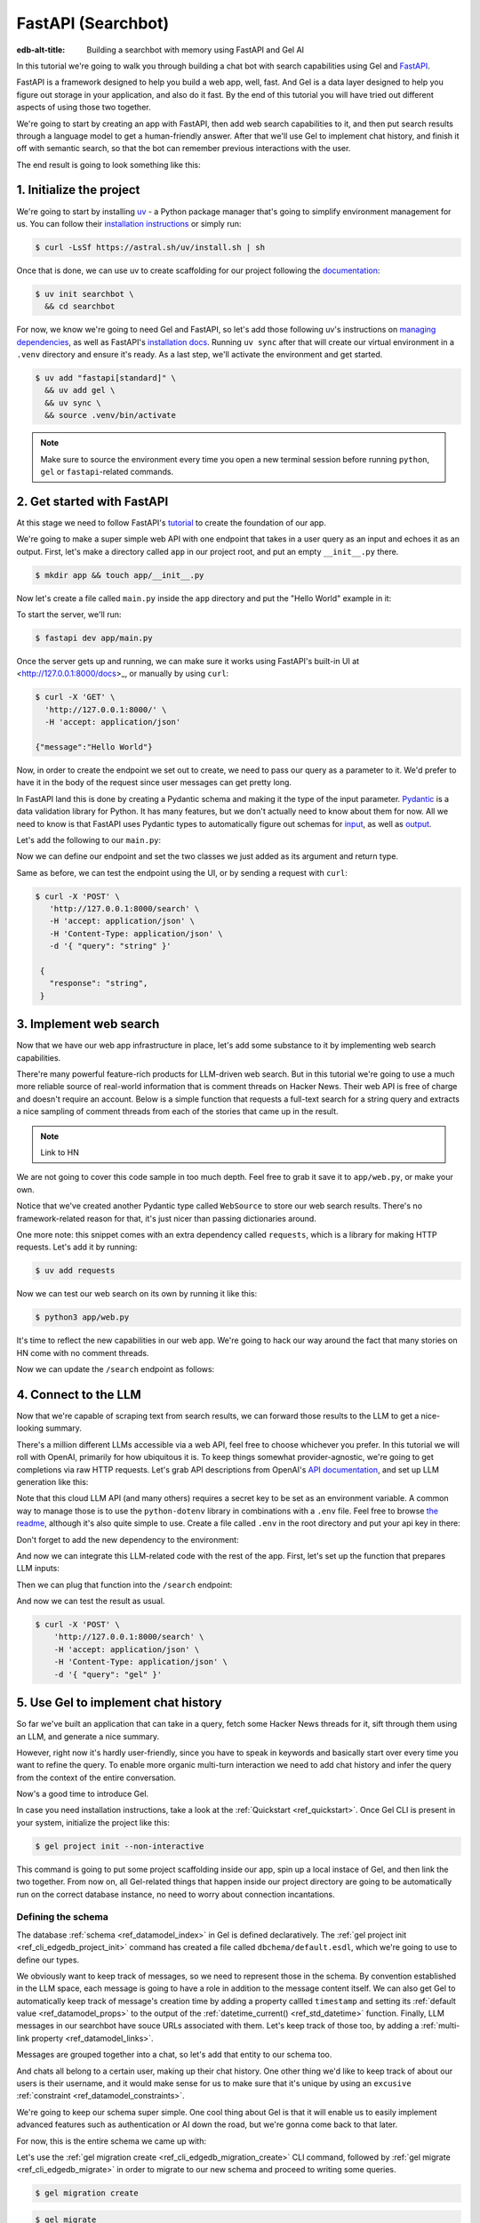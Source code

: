 .. _ref_guide_fastapi_gelai_searchbot:

===================
FastAPI (Searchbot)
===================

:edb-alt-title: Building a searchbot with memory using FastAPI and Gel AI

In this tutorial we're going to walk you through building a chat bot with search
capabilities using Gel and `FastAPI <https://fastapi.tiangolo.com/>`_.

FastAPI is a framework designed to help you build a web app, well, fast. And Gel
is a data layer designed to help you figure out storage in your application, and
also do it fast. By the end of this tutorial you will have tried out different
aspects of using those two together.

We're going to start by creating an app with FastAPI, then add web search
capabilities to it, and then put search results through a language model to get
a human-friendly answer. After that we'll use Gel to implement chat history, and
finish it off with semantic search, so that the bot can remember previous
interactions with the user.

The end result is going to look something like this:

.. image::
    /docs/tutorials/placeholder.png
    :alt: Placeholder
    :width: 100%

1. Initialize the project
=========================

We're going to start by installing `uv <https://docs.astral.sh/uv/>`_ - a Python
package manager that's going to simplify environment management for us. You can
follow their `installation instructions
<https://docs.astral.sh/uv/getting-started/installation/>`_ or simply run:

.. code-block:: bash

    $ curl -LsSf https://astral.sh/uv/install.sh | sh

Once that is done, we can use uv to create scaffolding for our project following
the `documentation <https://docs.astral.sh/uv/guides/projects/>`_:

.. code-block:: bash

    $ uv init searchbot \
      && cd searchbot

For now, we know we're going to need Gel and FastAPI, so let's add those
following uv's instructions on `managing dependencies
<https://docs.astral.sh/uv/concepts/projects/dependencies/#optional-dependencies>`_,
as well as FastAPI's `installation docs
<https://fastapi.tiangolo.com/#installation>`_. Running ``uv sync`` after that
will create our virtual environment in a ``.venv`` directory and ensure it's
ready. As a last step, we'll activate the environment and get started.

.. code-block:: bash

    $ uv add "fastapi[standard]" \
      && uv add gel \
      && uv sync \
      && source .venv/bin/activate

.. note::

    Make sure to source the environment every time you open a new terminal
    session before running ``python``, ``gel`` or ``fastapi``-related commands.


2. Get started with FastAPI
===========================

At this stage we need to follow FastAPI's `tutorial
<https://fastapi.tiangolo.com/tutorial/>`_ to create the foundation of our app.

We're going to make a super simple web API with one endpoint that takes in a
user query as an input and echoes it as an output. First, let's make a directory
called ``app`` in our project root, and put an empty ``__init__.py`` there.

.. code-block:: bash

   $ mkdir app && touch app/__init__.py

Now let's create a file called ``main.py`` inside the ``app`` directory and put
the "Hello World" example in it:

.. code-block:: python
    :caption: app/main.py

    from fastapi import FastAPI

    app = FastAPI()


    @app.get("/")
    async def root():
        return {"message": "Hello World"}

To start the server, we'll run:

.. code-block:: bash

    $ fastapi dev app/main.py

Once the server gets up and running, we can make sure it works using FastAPI's
built-in UI at <http://127.0.0.1:8000/docs>_, or manually by using ``curl``:

.. code-block:: bash

    $ curl -X 'GET' \
      'http://127.0.0.1:8000/' \
      -H 'accept: application/json'

    {"message":"Hello World"}

Now, in order to create the endpoint we set out to create, we need to pass our
query as a parameter to it. We'd prefer to have it in the body of the request
since user messages can get pretty long.

In FastAPI land this is done by creating a Pydantic schema and making it the
type of the input parameter. `Pydantic <https://docs.pydantic.dev/latest/>`_ is
a data validation library for Python. It has many features, but we don't
actually need to know about them for now. All we need to know is that FastAPI
uses Pydantic types to automatically figure out schemas for `input
<https://fastapi.tiangolo.com/tutorial/body/>`_, as well as `output
<https://fastapi.tiangolo.com/tutorial/response-model/>`_.

Let's add the following to our ``main.py``:

.. code-block:: python
    :caption: app/main.py

    from pydantic import BaseModel


    class SearchTerms(BaseModel):
        query: str

    class SearchResult(BaseModel):
        response: str | None = None

Now we can define our endpoint and set the two classes we just added as its
argument and return type.

.. code-block:: python
    :caption: app/main.py

    @app.post("/search")
    async def search(search_terms: SearchTerms) -> SearchResult:
        return SearchResult(response=search_terms.query)

Same as before, we can test the endpoint using the UI, or by sending a request
with ``curl``:

.. code-block:: bash

   $ curl -X 'POST' \
      'http://127.0.0.1:8000/search' \
      -H 'accept: application/json' \
      -H 'Content-Type: application/json' \
      -d '{ "query": "string" }'

    {
      "response": "string",
    }

3. Implement web search
=======================

Now that we have our web app infrastructure in place, let's add some substance
to it by implementing web search capabilities.

There're many powerful feature-rich products for LLM-driven web search. But in
this tutorial we're going to use a much more reliable source of real-world
information that is comment threads on Hacker News. Their web API is free of
charge and doesn't require an account. Below is a simple function that requests
a full-text search for a string query and extracts a nice sampling of comment
threads from each of the stories that came up in the result.

.. note::

    Link to HN

We are not going to cover this code sample in too much depth. Feel free to grab
it save it to ``app/web.py``, or make your own.


.. code-block:: python
    :caption: app/web.py
    :class: collapsible

    import requests
    from pydantic import BaseModel
    from datetime import datetime
    import html


    class WebSource(BaseModel):
        url: str | None = None
        title: str | None = None
        text: str | None = None


    def extract_comment_thread(
        comment: dict,
        max_depth: int = 3,
        current_depth: int = 0,
        max_children=3,
    ) -> list[str]:
        """
        Recursively extract comments from a thread up to max_depth.
        Returns a list of formatted comment strings.
        """
        if not comment or current_depth > max_depth:
            return []

        results = []

        if comment["text"]:
            timestamp = datetime.fromisoformat(comment["created_at"].replace("Z", "+00:00"))
            author = comment["author"]
            text = html.unescape(comment["text"])
            formatted_comment = f"[{timestamp.strftime('%Y-%m-%d %H:%M')}] {author}: {text}"
            results.append(("  " * current_depth) + formatted_comment)

        if comment.get("children"):
            for child in comment["children"][:max_children]:
                child_comments = extract_comment_thread(child, max_depth, current_depth + 1)
                results.extend(child_comments)

        return results


    def fetch_web_sources(query: str, limit: int = 5) -> list[WebSource]:
        search_url = "http://hn.algolia.com/api/v1/search_by_date"

        response = requests.get(
            search_url,
            params={
                "query": query,
                "tags": "story",
                "hitsPerPage": limit,
                "page": 0,
            },
        )

        response.raise_for_status()
        search_result = response.json()

        web_sources = []
        for hit in search_result.get("hits", []):
            item_url = f"https://hn.algolia.com/api/v1/items/{hit['story_id']}"
            response = requests.get(item_url)
            response.raise_for_status()
            item_result = response.json()

            site_url = f"https://news.ycombinator.com/item?id={hit['story_id']}"
            title = hit["title"]
            comments = extract_comment_thread(item_result)
            text = "\n".join(comments) if len(comments) > 0 else None
            web_sources.append(
                WebSource(url=site_url, title=title, text=text)
            )

        return web_sources


    if __name__ == "__main__":
        web_sources = fetch_web_sources("edgedb", limit=5)

        for source in web_sources:
            print(source.url)
            print(source.title)
            print(source.text)


Notice that we've created another Pydantic type called ``WebSource`` to store
our web search results. There's no framework-related reason for that, it's just
nicer than passing dictionaries around.

One more note: this snippet comes with an extra dependency called ``requests``,
which is a library for making HTTP requests. Let's add it by running:

.. code-block:: bash

    $ uv add requests


Now we can test our web search on its own by running it like this:


.. code-block:: bash

    $ python3 app/web.py


It's time to reflect the new capabilities in our web app. We're going to hack
our way around the fact that many stories on HN come with no comment threads.

.. code-block:: python
     :caption: app/main.py

     from .web import fetch_web_sources, WebSource

     async def search_web(query: str) -> list[WebSource]:
         raw_souces = fetch_web_sources(query, limit=30)
         return [s for s in raw_souces if s.text is not None][:5]


Now we can update the ``/search`` endpoint as follows:

.. code-block:: python-diff
    :caption: app/main.py

      class SearchResult(BaseModel):
          response: str | None = None
    +     sources: list[WebSource] | None = None


      @app.post("/search")
      async def search(search_terms: SearchTerms) -> SearchResult:
    +     web_sources = await search_web(search_terms.query)
    -     return SearchResult(response=search_terms.query)
    +     return SearchResult(
    +         response=search_terms.query, sources=web_sources
    +     )


4. Connect to the LLM
=====================

Now that we're capable of scraping text from search results, we can forward
those results to the LLM to get a nice-looking summary.

There's a million different LLMs accessible via a web API, feel free to choose
whichever you prefer. In this tutorial we will roll with OpenAI, primarily for
how ubiquitous it is. To keep things somewhat provider-agnostic, we're going to
get completions via raw HTTP requests. Let's grab API descriptions from
OpenAI's `API documentation
<https://platform.openai.com/docs/api-reference/chat/create>`_, and set up LLM
generation like this:

.. code-block:: python
    :caption: app/main.py

    import requests
    from dotenv import load_dotenv

    _ = load_dotenv()


    def get_llm_completion(system_prompt: str, messages: list[dict[str, str]]) -> str:
        api_key = os.getenv("OPENAI_API_KEY")
        url = "https://api.openai.com/v1/chat/completions"
        headers = {"Content-Type": "application/json", "Authorization": f"Bearer {api_key}"}

        response = requests.post(
            url,
            headers=headers,
            json={
                "model": "gpt-4o-mini",
                "messages": [
                    {"role": "developer", "content": system_prompt},
                    *messages,
                ],
            },
        )
        response.raise_for_status()
        result = response.json()
        return result["choices"][0]["message"]["content"]


Note that this cloud LLM API (and many others) requires a secret key to be set
as an environment variable. A common way to manage those is to use the
``python-dotenv`` library in combinations with a ``.env`` file. Feel free to
browse `the readme
<https://github.com/theskumar/python-dotenv?tab=readme-ov-file#getting-started>`_,
although it's also quite simple to use. Create a file called ``.env`` in the
root directory and put your api key in there:

.. code-block:: .env
    :caption: .env

    OPENAI_API_KEY="sk-..."


Don't forget to add the new dependency to the environment:

.. code-snippet:: bash

    uv add python-dotenv


And now we can integrate this LLM-related code with the rest of the app. First,
let's set up the function that prepares LLM inputs:


.. code-block:: python
    :caption: app/main.py

    async def generate_answer(
        query: str,
        web_sources: list[WebSource],
    ) -> SearchResult:
        system_prompt = (
            "You are a helpful assistant that answers user's questions"
            + " by finding relevant information in HackerNews threads."
            + " When answering the question, describe conversations that people have around the subject,"
            + " provided to you as a context, or say i don't know if they are completely irrelevant."
        )

        prompt = f"User search query: {query}\n\nWeb search results:\n"

        for i, source in enumerate(web_sources):
            prompt += f"Result {i} (URL: {source.url}):\n"
            prompt += f"{source.text}\n\n"

        messages = [{"role": "user", "content": prompt}]

        llm_response = get_llm_completion(
            system_prompt=system_prompt,
            messages=messages,
        )

        search_result = SearchResult(
            response=llm_response,
            sources=web_sources,
        )

        return search_result


Then we can plug that function into the ``/search`` endpoint:

.. code-block:: python-diff
    :caption: app/main.py

      @app.post("/search")
      async def search(search_terms: SearchTerms) -> SearchResult:
          web_sources = await search_web(search_terms.query)
    +     search_result = await generate_answer(search_terms.query, web_sources)
    +     return search_result
    -     return SearchResult(
    -         response=search_terms.query, sources=web_sources
    -     )


And now we can test the result as usual.

.. code-block:: bash

    $ curl -X 'POST' \
        'http://127.0.0.1:8000/search' \
        -H 'accept: application/json' \
        -H 'Content-Type: application/json' \
        -d '{ "query": "gel" }'


5. Use Gel to implement chat history
====================================

So far we've built an application that can take in a query, fetch some Hacker
News threads for it, sift through them using an LLM, and generate a nice
summary.

However, right now it's hardly user-friendly, since you have to speak in
keywords and basically start over every time you want to refine the query. To
enable more organic multi-turn interaction we need to add chat history and
infer the query from the context of the entire conversation.

Now's a good time to introduce Gel.

In case you need installation instructions, take a look at the :ref:`Quickstart
<ref_quickstart>`. Once Gel CLI is present in your system, initialize the
project like this:

.. code-block:: bash

    $ gel project init --non-interactive


This command is going to put some project scaffolding inside our app, spin up a
local instace of Gel, and then link the two together. From now on, all
Gel-related things that happen inside our project directory are going to be
automatically run on the correct database instance, no need to worry about
connection incantations.


Defining the schema
-------------------

The database :ref:`schema <ref_datamodel_index>` in Gel is defined
declaratively. The :ref:`gel project init <ref_cli_edgedb_project_init>`
command has created a file called ``dbchema/default.esdl``, which we're going to
use to define our types.

We obviously want to keep track of messages, so we need to represent those in
the schema. By convention established in the LLM space, each message is going to
have a role in addition to the message content itself. We can also get Gel to
automatically keep track of message's creation time by adding a property callled
``timestamp`` and setting its :ref:`default value <ref_datamodel_props>` to the
output of the :ref:`datetime_current() <ref_std_datetime>` function. Finally,
LLM messages in our searchbot have souce URLs associated with them. Let's keep
track of those too, by adding a :ref:`multi-link property
<ref_datamodel_links>`.

.. code-block:: sdl
    :caption: dbschema/default.esdl

    type Message {
        role: str;
        body: str;
        timestamp: datetime {
            default := datetime_current();
        }
        multi sources: str;
    }

Messages are grouped together into a chat, so let's add that entity to our
schema too.

.. code-block:: sdl
    :caption: dbschema/default.esdl

    type Chat {
        multi messages: Message;
    }

And chats all belong to a certain user, making up their chat history. One other
thing we'd like to keep track of about our users is their username, and it would
make sense for us to make sure that it's unique by using an ``excusive``
:ref:`constraint <ref_datamodel_constraints>`.


.. code-block:: sdl
    :caption: dbschema/default.esdl

    type User {
        name: str {
            constraint exclusive;
        }
        multi chats: Chat;
    }

We're going to keep our schema super simple. One cool thing about Gel is that
it will enable us to easily implement advanced features such as authentication
or AI down the road, but we're gonna come back to that later.

For now, this is the entire schema we came up with:

.. code-block:: sdl
    :caption: dbschema/default.esdl

    module default {
        type Message {
            role: str;
            body: str;
            timestamp: datetime {
                default := datetime_current();
            }
            multi sources: str;
        }

        type Chat {
            multi messages: Message;
        }

        type User {
            name: str {
                constraint exclusive;
            }
            multi chats: Chat;
        }
    }

Let's use the :ref:`gel migration create <ref_cli_edgedb_migration_create>` CLI
command, followed by :ref:`gel migrate <ref_cli_edgedb_migrate>` in order to
migrate to our new schema and proceed to writing some queries.

.. code-block:: bash

    $ gel migration create

.. code-block:: bash

    $ gel migrate

Now that our schema is applied, let's quickly populate the database with some
fake data in order to be able to test the queries. We're going to explore
writing queries in a bit, but for now you can just run the following command in
the shell:

.. code-block:: bash
    :class: collapsible

    $ mkdir app/sample_data && cat << 'EOF' > app/sample_data/inserts.edgeql
    # Create users first
    insert User {
        name := 'alice',
    };
    insert User {
        name := 'bob',
    };
    # Insert chat histories for Alice
    update User
    filter .name = 'alice'
    set {
        chats := {
            (insert Chat {
                messages := {
                    (insert Message {
                        role := 'user',
                        body := 'What are the main differences between GPT-3 and GPT-4?',
                        timestamp := <datetime>'2024-01-07T10:00:00Z',
                        sources := {'arxiv:2303.08774', 'openai.com/research/gpt-4'}
                    }),
                    (insert Message {
                        role := 'assistant',
                        body := 'The key differences include improved reasoning capabilities, better context understanding, and enhanced safety features...',
                        timestamp := <datetime>'2024-01-07T10:00:05Z',
                        sources := {'openai.com/blog/gpt-4-details', 'arxiv:2303.08774'}
                    })
                }
            }),
            (insert Chat {
                messages := {
                    (insert Message {
                        role := 'user',
                        body := 'Can you explain what policy gradient methods are in RL?',
                        timestamp := <datetime>'2024-01-08T14:30:00Z',
                        sources := {'Sutton-Barto-RL-Book-Ch13', 'arxiv:1904.12901'}
                    }),
                    (insert Message {
                        role := 'assistant',
                        body := 'Policy gradient methods are a class of reinforcement learning algorithms that directly optimize the policy...',
                        timestamp := <datetime>'2024-01-08T14:30:10Z',
                        sources := {'Sutton-Barto-RL-Book-Ch13', 'spinning-up.openai.com'}
                    })
                }
            })
        }
    };
    # Insert chat histories for Bob
    update User
    filter .name = 'bob'
    set {
        chats := {
            (insert Chat {
                messages := {
                    (insert Message {
                        role := 'user',
                        body := 'What are the pros and cons of different sharding strategies?',
                        timestamp := <datetime>'2024-01-05T16:15:00Z',
                        sources := {'martin-kleppmann-ddia-ch6', 'aws.amazon.com/sharding-patterns'}
                    }),
                    (insert Message {
                        role := 'assistant',
                        body := 'The main sharding strategies include range-based, hash-based, and directory-based sharding...',
                        timestamp := <datetime>'2024-01-05T16:15:08Z',
                        sources := {'martin-kleppmann-ddia-ch6', 'mongodb.com/docs/sharding'}
                    }),
                    (insert Message {
                        role := 'user',
                        body := 'Could you elaborate on hash-based sharding?',
                        timestamp := <datetime>'2024-01-05T16:16:00Z',
                        sources := {'mongodb.com/docs/sharding'}
                    })
                }
            })
        }
    };
    EOF

This created the ``app/sample_data/inserts.edgeql`` file, which we can now execute
using the CLI like this:

.. code-block:: bash

    $ gel query -f app/sample_data/inserts.edgeql

    {"id": "862de904-de39-11ef-9713-4fab09220c4a"}
    {"id": "862e400c-de39-11ef-9713-2f81f2b67013"}
    {"id": "862de904-de39-11ef-9713-4fab09220c4a"}
    {"id": "862e400c-de39-11ef-9713-2f81f2b67013"}

The :ref:`gel query <ref_cli_edgedb_query>` command is one of many ways we can
execute a query in Gel. Now that we've done it, there's stuff in the database.
Let's verify it by running:

.. code-block:: bash

    $ gel query "select User { name };"

    {"name": "alice"}
    {"name": "bob"}

Writing queries
---------------

With schema in place, it's time to focus on getting the data in and out of the
database.

In this tutorial we're going to write queries using :ref:`EdgeQL
<ref_intro_edgeql>` and then use :ref:`codegen <edgedb-python-codegen>` to
generate typesafe function that we can plug directly into out Python code. If
you are completely unfamiliar with EdgeQL, now is a good time to check out the
basics before proceeding.

Let's move on. First, we'll create a directory inside ``app`` called
``queries``. This is where we're going to put all of the EdgeQL-related stuff.

We're going to start by writing a query that fetches all of the users. In
``queries`` create a file named ``get_users.edgeql`` and put the following query
in there:

.. code-block:: edgeql
    :caption: app/queries/get_users.edgeql

    select User { name };

Now run the code generator from the shell:

.. code-block:: bash

    $ gel-py

It's going to automatically locate the ``.edgeql`` file and generate types for
it. We can inspect generated code in ``app.queries/get_users_async_edgeql.py``.
Once that is done, let's use those types to create the endpoint in ``main.py``:

.. code-block:: python
    :caption: app/main.py

    from edgedb import create_async_client
    from .queries.get_users_async_edgeql import get_users as get_users_query, GetUsersResult


    gel_client = create_async_client()

    @app.get("/users")
    async def get_users() -> list[GetUsersResult]:
        return await get_users_query(gel_client)

Let's verify it that works as expected:

.. code-block:: bash

    $ curl -X 'GET' \
    'http://127.0.0.1:8000/users' \
    -H 'accept: application/json'

    [
      {
        "id": "862de904-de39-11ef-9713-4fab09220c4a",
        "name": "alice"
      },
      {
        "id": "862e400c-de39-11ef-9713-2f81f2b67013",
        "name": "bob"
      }
    ]


While we're at it, let's also implement the option to fetch a user by their
username. In order to do that, we need to write a new query in a separate file
``app/queries/get_user_by_name.edgeql``:

.. code-block:: edgeql
    :caption: app/queries/get_user_by_name.edgeql

    select User { name }
    filter .name = <str>$name;

After that, we will run the code generator again by calling ``gel-py``. In the
app, we are going to reuse the same endpoint that fetches the list of all users.
From now on, if the user calls it without any arguments (e.g.
``http://127.0.0.1/users``), they are going to receive the list of all users,
same as before. But if they pass a username as a query argument like this:
``http://127.0.0.1/users?username=bob``, the system will attempt to fetch a user
named ``bob``.

In order to achieve this, we're going to need to add a ``Query``-type argument
to our endpoint function. You can learn more about how to configure this type of
arguments in `FastAPI's docs
<https://fastapi.tiangolo.com/tutorial/query-params/>`_. It's default value is
going to be ``None``, which will enable us to implement our conditional logic:

.. code-block:: python
    :caption: app/main.py

    from fastapi import Query, HTTPException
    from http import HTTPStatus
    from .queries.get_user_by_name_async_edgeql import (
        get_user_by_name as get_user_by_name_query,
        GetUserByNameResult,
    )


    @app.get("/users")
    async def get_users(
        username: str = Query(None),
    ) -> list[GetUsersResult] | GetUserByNameResult:
        """List all users or get a user by their username"""
        if username:
            user = await get_user_by_name_query(gel_client, name=username)
            if not user:
                raise HTTPException(
                    HTTPStatus.NOT_FOUND,
                    detail={"error": f"Error: user {username} does not exist."},
                )
            return user
        else:
            return await get_users_query(gel_client)


And once again, let's verify that everything works:

.. code-block:: bash

    $ curl -X 'GET' \
      'http://127.0.0.1:8000/users?username=alice' \
      -H 'accept: application/json'

    {
      "id": "862de904-de39-11ef-9713-4fab09220c4a",
      "name": "alice"
    }


Finally, let's also implement the option to add a new user. For this, just as
before, we'll create a new file ``app/queries/create_user.edgeql``, add a query
to it and run code generation.

.. code-block:: edgeql
    :caption: app/queries/create_user.edgeql

    select(
        insert User {
            name := <str>$username
        }
    ) {
        name
    }

Note that in this query we've wrapped the ``insert`` in a ``select`` statement.
This is a common pattern in EdgeQL, that can be used whenever you would like to
get something other than object ID when you just inserted it.

In order to integrate this query into our app, we're going to add a new
endpoint. Note that this one has the same name ``/users``, but is for the POST
HTTP method.

.. code-block:: python
    :caption: app/main.py

    from gel import ConstraintViolationError
    from .queries.create_user_async_edgeql import (
        create_user as create_user_query,
        CreateUserResult,
    )

    @app.post("/users", status_code=HTTPStatus.CREATED)
    async def post_user(username: str = Query()) -> CreateUserResult:
        try:
            return await create_user_query(gel_client, username=username)
        except ConstraintViolationError:
            raise HTTPException(
                status_code=HTTPStatus.BAD_REQUEST,
                detail={"error": f"Username '{username}' already exists."},
            )

Once more, let's verify that the new endpoint works as expected:

.. code-block:: bash

    $ curl -X 'POST' \
      'http://127.0.0.1:8000/users?username=charlie' \
      -H 'accept: application/json' \
      -d ''

    {
      "id": "20372a1a-ded5-11ef-9a08-b329b578c45c",
      "name": "charlie"
    }

This wraps things up for our user-related functionality. Of course, we now need
to deal with Chats and Messages, too. We're not going to go in depth for those,
since the process would be quite similar to what we've just done. Instead, feel
free to implement those endpoints yourself as an exercise, or copy the code
below if you are in rush.

.. code-block:: bash

    $ echo 'select Chat {
        messages: { role, body, sources },
        user := .<chats[is User],
    } filter .user.name = <str>$username;' > app/queries/get_chats.edgeql && echo 'select Chat {
        messages: { role, body, sources },
        user := .<chats[is User],
    } filter .user.name = <str>$username and .id = <uuid>$chat_id;' > app/queries/get_chat_by_id.edgeql && echo 'with new_chat := (insert Chat)
    select (
        update User filter .name = <str>$username
        set {
            chats := assert_distinct(.chats union new_chat)
        }
    ) {
        new_chat_id := new_chat.id
    }' > app/queries/create_chat.edgeql && echo 'with
        user := (select User filter .name = <str>$username),
        chat := (
            select Chat filter .<chats[is User] = user and .id = <uuid>$chat_id
        )
    select Message {
        role,
        body,
        sources,
        chat := .<messages[is Chat]
    } filter .chat = chat;' > app/queries/get_messages.edgeql && echo 'with
        user := (select User filter .name = <str>$username),
    update Chat
    filter .id = <uuid>$chat_id and .<chats[is User] = user
    set {
        messages := assert_distinct(.messages union (
            insert Message {
                role := <str>$message_role,
                body := <str>$message_body,
                sources := array_unpack(<array<str>>$sources)
            }
        ))
    }' > app/queries/add_message.edgeql

.. code-block:: python
    :caption: app/main.py

    from .queries.get_chats_async_edgeql import get_chats as get_chats_query, GetChatsResult
    from .queries.get_chat_by_id_async_edgeql import (
        get_chat_by_id as get_chat_by_id_query,
        GetChatByIdResult,
    )
    from .queries.get_messages_async_edgeql import (
        get_messages as get_messages_query,
        GetMessagesResult,
    )
    from .queries.create_chat_async_edgeql import (
        create_chat as create_chat_query,
        CreateChatResult,
    )
    from .queries.add_message_async_edgeql import (
        add_message as add_message_query,
    )


    @app.get("/chats")
    async def get_chats(
        username: str = Query(), chat_id: str = Query(None)
    ) -> list[GetChatsResult] | GetChatByIdResult:
        """List user's chats or get a chat by username and id"""
        if chat_id:
            chat = await get_chat_by_id_query(
                gel_client, username=username, chat_id=chat_id
            )
            if not chat:
                raise HTTPException(
                    HTTPStatus.NOT_FOUND,
                    detail={"error": f"Chat {chat_id} for user {username} does not exist."},
                )
            return chat
        else:
            return await get_chats_query(gel_client, username=username)


    @app.post("/chats", status_code=HTTPStatus.CREATED)
    async def post_chat(username: str) -> CreateChatResult:
        return await create_chat_query(gel_client, username=username)


    @app.get("/messages")
    async def get_messages(
        username: str = Query(), chat_id: str = Query()
    ) -> list[GetMessagesResult]:
        """Fetch all messages from a chat"""
        return await get_messages_query(gel_client, username=username, chat_id=chat_id)


For the ``post_messages`` function we're going to do something a little bit
different though. Since this is now the primary way for the user to add their
queries to the system, it functionally superceeds the ``/search`` endpoint we
made before. To this end, this function is where we're going to handle saving
messages, retrieving chat history, invoking web search and generating the
answer.

.. code-block:: python-diff
    :caption: app/main.py

    - @app.post("/search")
    - async def search(search_terms: SearchTerms) -> SearchResult:
    -     web_sources = await search_web(search_terms.query)
    -     search_result = await generate_answer(search_terms.query, web_sources)
    -     return search_result

    + @app.post("/messages", status_code=HTTPStatus.CREATED)
    + async def post_messages(
    +     search_terms: SearchTerms,
    +     username: str = Query(),
    +     chat_id: str = Query(),
    + ) -> SearchResult:
    +     chat_history = await get_messages_query(
    +         gel_client, username=username, chat_id=chat_id
    +     )

    +     _ = await add_message_query(
    +         gel_client,
    +         username=username,
    +         message_role="user",
    +         message_body=search_terms.query,
    +         sources=[],
    +         chat_id=chat_id,
    +     )

    +     search_query = search_terms.query
    +     web_sources = await search_web(search_query)

    +     search_result = await generate_answer(
    +         search_terms.query, chat_history, web_sources
    +     )

    +     _ = await add_message_query(
    +         gel_client,
    +         username=username,
    +         message_role="assistant",
    +         message_body=search_result.response,
    +         sources=search_result.sources,
    +         chat_id=chat_id,
    +     )

    +     return search_result


Let's not forget to modify the ``generate_answer`` function, so it can also be
history-aware.

.. code-block:: python-diff
    :caption: app/main.py

      async def generate_answer(
          query: str,
    +     chat_history: list[GetMessagesResult],
          web_sources: list[WebSource],
      ) -> SearchResult:
          system_prompt = (
              "You are a helpful assistant that answers user's questions"
              + " by finding relevant information in HackerNews threads."
              + " When answering the question, describe conversations that people have around the subject,"
              + " provided to you as a context, or say i don't know if they are completely irrelevant."
          )

          prompt = f"User search query: {query}\n\nWeb search results:\n"

          for i, source in enumerate(web_sources):
              prompt += f"Result {i} (URL: {source.url}):\n"
              prompt += f"{source.text}\n\n"

    -     messages = [{"role": "user", "content": prompt}]
    +     messages = [
    +         {"role": message.role, "content": message.body} for message in chat_history
    +     ]
    +     messages.append({"role": "user", "content": prompt})

          llm_response = get_llm_completion(
              system_prompt=system_prompt,
              messages=messages,
          )

          search_result = SearchResult(
              response=llm_response,
              sources=web_sources,
          )

          return search_result


Ok, this should be it for setting up the chat history. Let's test it. First, we
are going to start a new chat for our user:

.. code-block:: bash

    $ curl -X 'POST' \
      'http://127.0.0.1:8000/chats?username=charlie' \
      -H 'accept: application/json' \
      -d ''

    {
      "id": "20372a1a-ded5-11ef-9a08-b329b578c45c",
      "new_chat_id": "544ef3f2-ded8-11ef-ba16-f7f254b95e36"
    }


Next, let's add a couple messages and wait for the bot to respond:

.. code-block:: bash

    $ curl -X 'POST' \
      'http://127.0.0.1:8000/messages?username=charlie&chat_id=544ef3f2-ded8-11ef-ba16-f7f254b95e36' \
      -H 'accept: application/json' \
      -H 'Content-Type: application/json' \
      -d '{
      "query": "best database in existence"
    }'

    $ curl -X 'POST' \
      'http://127.0.0.1:8000/messages?username=charlie&chat_id=544ef3f2-ded8-11ef-ba16-f7f254b95e36' \
      -H 'accept: application/json' \
      -H 'Content-Type: application/json' \
      -d '{
      "query": "gel"
    }'


Finally, let's check that the messages we saw are in fact stored in the chat
history:

.. code-block:: bash

    $ curl -X 'GET' \
      'http://127.0.0.1:8000/messages?username=charlie&chat_id=544ef3f2-ded8-11ef-ba16-f7f254b95e36' \
      -H 'accept: application/json'


In reality this workflow would've been handled by the frontend, providing the
user with a nice inteface to interact with. But even without one our chatbot is
almost functional by now.

Generating a Google search query
--------------------------------

Congratulations! We just got done implementing multi-turn conversations for our
search bot.

However, there's still one crucial piece missing. Right now we're simply
forwarding the users message straight to the full-text search. But what happens
if their message is a followup that cannot be used as a standalone search
query?

Ideally what we should do is we should infer the search query from the entire
conversation, and use that to perform the search.

Let's implement an extra step in which the LLM is going to produce a query for
us based on the entire chat history. That way we can be sure we're progressively
working on our query rather than rewriting it from scratch every time.

This is what we need to do: every time the user submits a message, we need to
fetch the chat history, extract a search query from it using the LLM, and the
other steps are going to the the same as before. Let's make the follwing
modifications to the ``main.py``: first we need to create a function that
prepares LLM inputs for the search query inference.


.. code-block:: python
    :caption: app/main.py

    async def generate_search_query(
        query: str, message_history: list[GetMessagesResult]
    ) -> str:
        system_prompt = (
            "You are a helpful assistant."
            + " Your job is to extract a keyword search query"
            + " from a chat between an AI and a human."
            + " Make sure it's a single most relevant keyword to maximize matching."
            + " Only provide the query itself as your response."
        )

        formatted_history = "\n---\n".join(
            [
                f"{message.role}: {message.body} (sources: {message.sources})"
                for message in message_history
            ]
        )
        prompt = f"Chat history: {formatted_history}\n\nUser message: {query} \n\n"

        llm_response = get_llm_completion(
            system_prompt=system_prompt, messages=[{"role": "user", "content": prompt}]
        )

        return llm_response


And now we can use this function in ``post_messages`` in order to get our
search query:


.. code-block:: python-diff
    :caption: app/main.py

      class SearchResult(BaseModel):
          response: str | None = None
    +     search_query: str | None = None
          sources: list[WebSource] | None = None


      @app.post("/messages", status_code=HTTPStatus.CREATED)
      async def post_messages(
          search_terms: SearchTerms,
          username: str = Query(),
          chat_id: str = Query(),
      ) -> SearchResult:
          # 1. Fetch chat history
          chat_history = await get_messages_query(
              gel_client, username=username, chat_id=chat_id
          )

          # 2. Add incoming message to Gel
          _ = await add_message_query(
              gel_client,
              username=username,
              message_role="user",
              message_body=search_terms.query,
              sources=[],
              chat_id=chat_id,
          )

          # 3. Generate a query and perform googling
    -     search_query = search_terms.query
    +     search_query = await generate_search_query(search_terms.query, chat_history)
    +     web_sources = await search_web(search_query)


          # 5. Generate answer
          search_result = await generate_answer(
              search_terms.query,
              chat_history,
              web_sources,
          )
    +     search_result.search_query = search_query  # add search query to the output
    +                                                # to see what the bot is searching for
          # 6. Add LLM response to Gel
          _ = await add_message_query(
              gel_client,
              username=username,
              message_role="assistant",
              message_body=search_result.response,
              sources=[s.url for s in search_result.sources],
              chat_id=chat_id,
          )

          # 7. Send result back to the client
          return search_result


Done! We've now fully integrated the chat history into out app and enabled
natural language conversations. As before, let's quickly test out the
improvements before moving on:


.. code-block:: bash

    $ curl -X 'POST' \
        'http://localhost:8000/messages?username=alice&chat_id=d4eed420-e903-11ef-b8a7-8718abdafbe1' \
        -H 'accept: application/json' \
        -H 'Content-Type: application/json' \
        -d '{
        "query": "what are people saying about gel"
      }'

    $ curl -X 'POST' \
        'http://localhost:8000/messages?username=alice&chat_id=d4eed420-e903-11ef-b8a7-8718abdafbe1' \
        -H 'accept: application/json' \
        -H 'Content-Type: application/json' \
        -d '{
        "query": "do they like it or not"
      }'


6. Use Gel's advanced features to create a RAG
==============================================

At this point we have a decent search bot that can refine a search query over
multiple turns of a conversation.

It's time to add the final touch: we can make the bot remember previous similar
interactions with the user using retrieval-augmented generation (RAG).

To achieve this we need to implement similarity search across message history:
we're going to create a vector embedding for every message in the database using
a neural network. Every time we generate a Google search query, we're also going
to use it to search for similar messages in user's message history, and inject
the corresponding chat into the prompt. That way the search bot will be able to
quickly "remember" similar interactions with the user and use them to understand
what they are looking for.

Gel enables us to implement such a system with only minor modifications to the
schema.

We begin by enabling the ``ai`` extension by adding the following like on top of
the ``dbschema/default.esdl``:

.. code-block:: sdl-diff
    :caption: dbschema/default.esdl

    + using extension ai;

... and do the migration:


.. code-block:: bash

    $ gel migration create
    $ gel migrate

Next, we need to configure the API key in Gel for whatever embedding provider
we're going to be using. As per documentation, let's open up the CLI by typing
``gel`` and run the following command (assuming we're using OpenAI):

.. code-block:: edgeql-repl

    searchbot:main> configure current database
    insert ext::ai::OpenAIProviderConfig {
      secret := 'sk-....',
    };

    OK: CONFIGURE DATABASE

In order to get Gel to automatically keep track of creating and updating message
embeddings, all we need to do is create a deferred index like this:

.. code-block:: sdl-diff

      type Message {
          role: str;
          body: str;
          timestamp: datetime {
              default := datetime_current();
          }
          multi sources: str;

    +     deferred index ext::ai::index(embedding_model := 'text-embedding-3-small')
    +         on (.body);
      }

... and run a migration one more time.

And we're done! Gel is going to cook in the background for a while and generate
embedding vectors for our queries. To make sure nothing broke we can follow
Gel's AI documentation and take a look at instance logs:

.. code-block:: bash

    $ gel instance logs -I searchbot | grep api.openai.com

    INFO 50121 searchbot 2025-01-30T14:39:53.364 httpx: HTTP Request: POST https://api.openai.com/v1/embeddings "HTTP/1.1 200 OK"

It's time to create the second half of the similarity search - the search query.
The query needs to fetch ``k`` chats in which there're messages that are most
similar to our current message. This can be a little difficult to visualize in
your head, so here's the query itself:

.. code-block:: edgeql
    :caption: app/queries/search_chats.edgeql

    with
        user := (select User filter .name = <str>$username),
            chats := (
                select Chat
                filter .<chats[is User] = user
                       and .id != <uuid>$current_chat_id
            )

    select chats {
        distance := min(
            ext::ai::search(
                .messages,
                <array<float32>>$embedding,
            ).distance,
        ),
        messages: {
            role, body, sources
        }
    }

    order by .distance
    limit <int64>$limit;


.. note::

   Before we can integrate this query into our Python app, we also need to add a
   new dependency for the Python binding: ``httpx-sse``. It's enables streaming
   outputs, which we're not going to use right now, but we won't be able to
   create the AI client without it.

Let's place in in ``app/queries/search_chats.edgeql``, run the codegen and modify
our ``post_messages`` endpoint to keep track of those similar chats.

.. code-block:: python-diff
    :caption: app.main.py

    + from edgedb.ai import create_async_ai, AsyncEdgeDBAI
    + from .queries.search_chats_async_edgeql import (
    +     search_chats as search_chats_query,
    + )

      class SearchResult(BaseModel):
          response: str | None = None
          search_query: str | None = None
          sources: list[WebSource] | None = None
    +     similar_chats: list[str] | None = None


      @app.post("/messages", status_code=HTTPStatus.CREATED)
      async def post_messages(
          search_terms: SearchTerms,
          username: str = Query(),
          chat_id: str = Query(),
      ) -> SearchResult:
          # 1. Fetch chat history
          chat_history = await get_messages_query(
              gel_client, username=username, chat_id=chat_id
          )

          # 2. Add incoming message to Gel
          _ = await add_message_query(
              gel_client,
              username=username,
              message_role="user",
              message_body=search_terms.query,
              sources=[],
              chat_id=chat_id,
          )

          # 3. Generate a query and perform googling
          search_query = await generate_search_query(search_terms.query, chat_history)
          web_sources = await search_web(search_query)

    +     # 4. Fetch similar chats
    +     db_ai: AsyncEdgeDBAI = await create_async_ai(gel_client, model="gpt-4o-mini")
    +     embedding = await db_ai.generate_embeddings(
    +         search_query, model="text-embedding-3-small"
    +     )
    +     similar_chats = await search_chats_query(
    +         gel_client,
    +         username=username,
    +         current_chat_id=chat_id,
    +         embedding=embedding,
    +         limit=1,
    +     )

          # 5. Generate answer
          search_result = await generate_answer(
              search_terms.query,
              chat_history,
              web_sources,
    +         similar_chats,
          )
          search_result.search_query = search_query  # add search query to the output
                                                     # to see what the bot is searching for
          # 6. Add LLM response to Gel
          _ = await add_message_query(
              gel_client,
              username=username,
              message_role="assistant",
              message_body=search_result.response,
              sources=[s.url for s in search_result.sources],
              chat_id=chat_id,
          )

          # 7. Send result back to the client
          return search_result


Finally, the answer generator needs to get updated one more time, since we need
to inject the additional messages into the prompt.

.. code-block:: python-diff
    :caption: app/main.py

      async def generate_answer(
          query: str,
          chat_history: list[GetMessagesResult],
          web_sources: list[WebSource],
    +     similar_chats: list[list[GetMessagesResult]],
      ) -> SearchResult:
          system_prompt = (
              "You are a helpful assistant that answers user's questions"
              + " by finding relevant information in HackerNews threads."
              + " When answering the question, describe conversations that people have around the subject, provided to you as a context, or say i don't know if they are completely irrelevant."
    +         + " You can reference previous conversation with the user that"
    +         + " are provided to you, if they are relevant, by explicitly referring"
    +         + " to them by saying as we discussed in the past."
          )

          prompt = f"User search query: {query}\n\nWeb search results:\n"

          for i, source in enumerate(web_sources):
              prompt += f"Result {i} (URL: {source.url}):\n"
              prompt += f"{source.text}\n\n"

    +     prompt += "Similar chats with the same user:\n"

    +     formatted_chats = []
    +     for i, chat in enumerate(similar_chats):
    +         formatted_chat = f"Chat {i}: \n"
    +         for message in chat.messages:
    +             formatted_chat += f"{message.role}: {message.body}\n"
    +         formatted_chats.append(formatted_chat)

    +     prompt += "\n".join(formatted_chats)

          messages = [
              {"role": message.role, "content": message.body} for message in chat_history
          ]
          messages.append({"role": "user", "content": prompt})

          llm_response = get_llm_completion(
              system_prompt=system_prompt,
              messages=messages,
          )

          search_result = SearchResult(
              response=llm_response,
              sources=web_sources,
    +         similar_chats=formatted_chats,
          )

          return search_result


And one last time, let's check to make sure everything works:

.. code-block:: bash

    $ curl -X 'POST' \
        'http://localhost:8000/messages?username=alice&chat_id=d4eed420-e903-11ef-b8a7-8718abdafbe1' \
        -H 'accept: application/json' \
        -H 'Content-Type: application/json' \
        -d '{
              "query": "remember that cool db i was talking to you about?"
            }'


Keep going!
===========

This tutorial is over, but this app surely could use way more features!

Basic functionality like deleting messages, a user interface or real web
search, sure. But also authentication or access policies -- Gel will let you
set those up in minutes.

Thanks!







